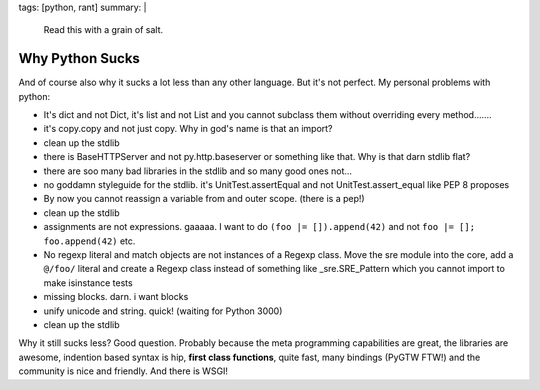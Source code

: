 tags: [python, rant]
summary: |
  Read this with a grain of salt.

Why Python Sucks
================

And of course also why it sucks a lot less than any other language. But
it's not perfect. My personal problems with python: 

* It's dict and not Dict, it's list and not List and you cannot
  subclass them without overriding every method.......
* it's copy.copy and not just copy. Why in god's name is that an
  import?
* clean up the stdlib
* there is BaseHTTPServer and not py.http.baseserver or something like
  that. Why is that darn stdlib flat?
* there are soo many bad libraries in the stdlib and so many good ones
  not...
* no goddamn styleguide for the stdlib. it's UnitTest.assertEqual and
  not UnitTest.assert_equal like PEP 8 proposes
* By now you cannot reassign a variable from and outer scope. (there
  is a pep!)
* clean up the stdlib
* assignments are not expressions. gaaaaa. I want to do ``(foo |=
  []).append(42)`` and not ``foo |= []; foo.append(42)`` etc.
* No regexp literal and match objects are not instances of a Regexp
  class. Move the sre module into the core, add a ``@/foo/`` literal and
  create a Regexp class instead of something like _sre.SRE_Pattern which
  you cannot import to make isinstance tests
* missing blocks. darn. i want blocks
* unify unicode and string. quick! (waiting for Python 3000)
* clean up the stdlib

Why it still sucks less? Good question. Probably because the meta
programming capabilities are great, the libraries are awesome, indention
based syntax is hip, **first class functions**, quite fast, many
bindings (PyGTW FTW!) and the community is nice and friendly. And there
is WSGI!
